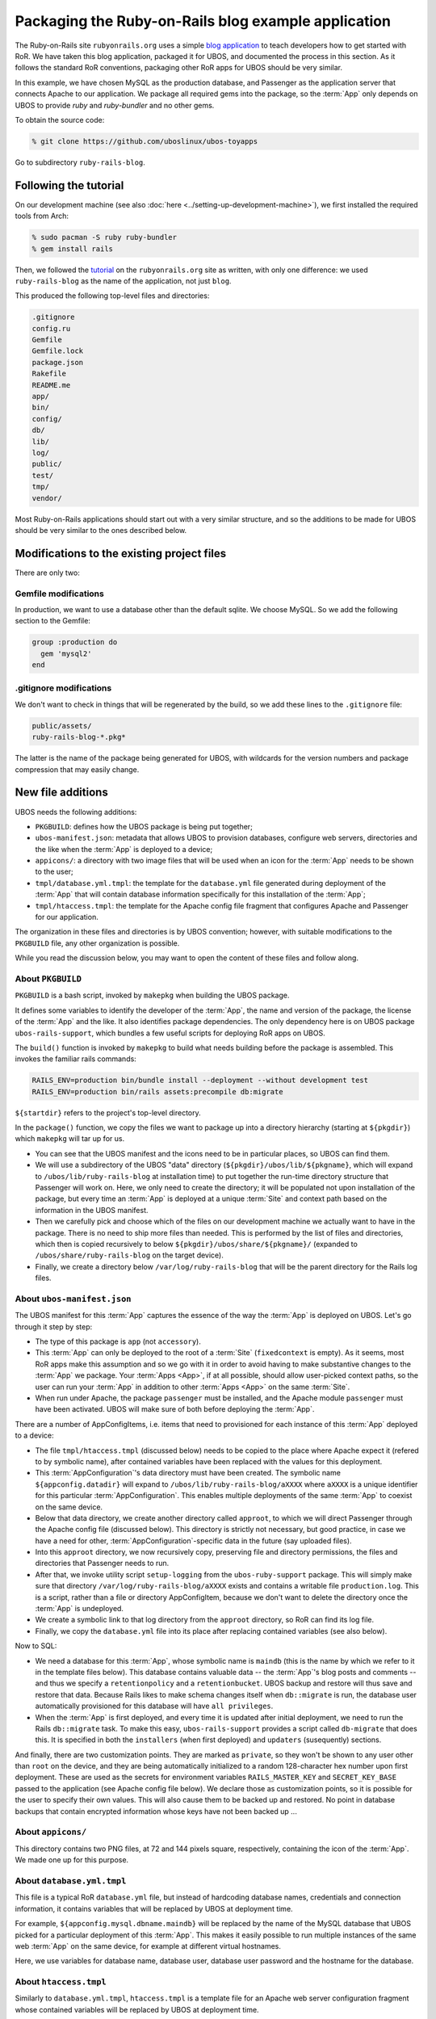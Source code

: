 Packaging the Ruby-on-Rails blog example application
====================================================

The Ruby-on-Rails site ``rubyonrails.org`` uses a simple
`blog application <http://guides.rubyonrails.org/getting_started.html>`_ to teach developers
how to get started with RoR. We have taken this blog application, packaged it for UBOS,
and documented the process in this section. As it follows the standard RoR conventions,
packaging other RoR apps for UBOS should be very similar.

In this example, we have chosen MySQL as the production database, and Passenger as the
application server that connects Apache to our application. We package all required
gems into the package, so the :term:`App` only depends on UBOS to provide `ruby` and `ruby-bundler`
and no other gems.

To obtain the source code:

.. code-block:: none

   % git clone https://github.com/uboslinux/ubos-toyapps

Go to subdirectory ``ruby-rails-blog``.

Following the tutorial
----------------------

On our development machine (see also :doc:`here <../setting-up-development-machine>`), we
first installed the required tools from Arch:

.. code-block:: none

   % sudo pacman -S ruby ruby-bundler
   % gem install rails

Then, we followed the
`tutorial <http://guides.rubyonrails.org/getting_started.html>`_
on the ``rubyonrails.org`` site as written, with only one difference: we used
``ruby-rails-blog`` as the name of the application, not just ``blog``.

This produced the following top-level files and directories:

.. code-block:: none

   .gitignore
   config.ru
   Gemfile
   Gemfile.lock
   package.json
   Rakefile
   README.me
   app/
   bin/
   config/
   db/
   lib/
   log/
   public/
   test/
   tmp/
   vendor/

Most Ruby-on-Rails applications should start out with a very similar structure, and so
the additions to be made for UBOS should be very similar to the ones described below.

Modifications to the existing project files
-------------------------------------------

There are only two:

Gemfile modifications
^^^^^^^^^^^^^^^^^^^^^

In production, we want to use a database other than the default sqlite. We choose MySQL.
So we add the following section to the Gemfile:

.. code-block:: ruby

   group :production do
     gem 'mysql2'
   end

.gitignore modifications
^^^^^^^^^^^^^^^^^^^^^^^^

We don't want to check in things that will be regenerated by the build, so we add
these lines to the ``.gitignore`` file:

.. code-block:: none

   public/assets/
   ruby-rails-blog-*.pkg*

The latter is the name of the package being generated for UBOS, with wildcards for the
version numbers and package compression that may easily change.

New file additions
------------------

UBOS needs the following additions:

* ``PKGBUILD``: defines how the UBOS package is being put together;
* ``ubos-manifest.json``: metadata that allows UBOS to provision databases, configure
  web servers, directories and the like when the :term:`App` is deployed to a device;
* ``appicons/``: a directory with two image files that will be used when an icon for the
  :term:`App` needs to be shown to the user;
* ``tmpl/database.yml.tmpl``: the template for the ``database.yml`` file generated during
  deployment of the :term:`App` that will contain database information specifically for this
  installation of the :term:`App`;
* ``tmpl/htaccess.tmpl``: the template for the Apache config file fragment that configures
  Apache and Passenger for our application.

The organization in these files and directories is by UBOS convention; however, with suitable
modifications to the ``PKGBUILD`` file, any other organization is possible.

While you read the discussion below, you may want to open the content of these files
and follow along.

About ``PKGBUILD``
^^^^^^^^^^^^^^^^^^

``PKGBUILD`` is a bash script, invoked by ``makepkg`` when building the UBOS package.

It defines some variables to identify the developer of the :term:`App`, the name and version of the
package, the license of the :term:`App` and the like. It also identifies package dependencies.
The only dependency here is on UBOS package ``ubos-rails-support``, which bundles a few
useful scripts for deploying RoR apps on UBOS.

The ``build()`` function is invoked by ``makepkg`` to build what needs building before
the package is assembled. This invokes the familiar rails commands:

.. code-block:: none

  RAILS_ENV=production bin/bundle install --deployment --without development test
  RAILS_ENV=production bin/rails assets:precompile db:migrate

``${startdir}`` refers to the project's top-level directory.

In the ``package()`` function, we copy the files we want to package up into a directory
hierarchy (starting at ``${pkgdir}``) which ``makepkg`` will tar up for us.

* You can see that the UBOS manifest and the icons need to be in particular places, so
  UBOS can find them.
* We will use a subdirectory of the UBOS "data" directory (``${pkgdir}/ubos/lib/${pkgname}``,
  which will expand to ``/ubos/lib/ruby-rails-blog`` at installation time) to put together
  the run-time directory structure that Passenger will work on. Here, we only need to
  create the directory; it will be populated not upon installation of the package, but
  every time an :term:`App` is deployed at a unique :term:`Site` and context path based on the information
  in the UBOS manifest.
* Then we carefully pick and choose which of the files on our development machine we
  actually want to have in the package. There is no need to ship more files than needed.
  This is performed by the list of files and directories, which then is copied recursively
  to below ``${pkgdir}/ubos/share/${pkgname}/`` (expanded to ``/ubos/share/ruby-rails-blog``
  on the target device).
* Finally, we create a directory below ``/var/log/ruby-rails-blog`` that will be the
  parent directory for the Rails log files.

About ``ubos-manifest.json``
^^^^^^^^^^^^^^^^^^^^^^^^^^^^

The UBOS manifest for this :term:`App` captures the essence of the way the :term:`App` is deployed
on UBOS. Let's go through it step by step:

* The type of this package is ``app`` (not ``accessory``).
* This :term:`App` can only be deployed to the root of a :term:`Site` (``fixedcontext`` is empty).
  As it seems, most RoR apps make this assumption and so we go with it in order to
  avoid having to make substantive changes to the :term:`App` we package. Your :term:`Apps <App>`, if at all
  possible, should allow user-picked context paths, so the user can run your :term:`App` in
  addition to other :term:`Apps <App>` on the same :term:`Site`.
* When run under Apache, the package ``passenger`` must be installed, and the
  Apache module ``passenger`` must have been activated. UBOS will make sure of both
  before deploying the :term:`App`.

There are a number of AppConfigItems, i.e. items that need to provisioned for each
instance of this :term:`App` deployed to a device:

* The file ``tmpl/htaccess.tmpl`` (discussed below) needs to be copied to the place
  where Apache expect it (refered to by symbolic name), after contained variables have
  been replaced with the values for this deployment.
* This :term:`AppConfiguration`'s data directory must have been created. The symbolic name
  ``${appconfig.datadir}`` will expand to ``/ubos/lib/ruby-rails-blog/aXXXX`` where
  ``aXXXX`` is a unique identifier for this particular :term:`AppConfiguration`. This enables
  multiple deployments of the same :term:`App` to coexist on the same device.
* Below that data directory, we create another directory called ``approot``, to which
  we will direct Passenger through the Apache config file (discussed below). This directory
  is strictly not necessary, but good practice, in case we have a need for other,
  :term:`AppConfiguration`-specific data in the future (say uploaded files).
* Into this ``approot`` directory, we now recursively copy, preserving file and
  directory permissions, the files and directories that Passenger needs to run.
* After that, we invoke utility script ``setup-logging`` from the ``ubos-ruby-support``
  package. This will simply make sure that directory ``/var/log/ruby-rails-blog/aXXXX``
  exists and contains a writable file ``production.log``. This is a script, rather
  than a file or directory AppConfigItem, because we don't want to delete the directory
  once the :term:`App` is undeployed.
* We create a symbolic link to that log directory from the ``approot`` directory, so
  RoR can find its log file.
* Finally, we copy the ``database.yml`` file into its place after replacing contained
  variables (see also below).

Now to SQL:

* We need a database for this :term:`App`, whose symbolic name is ``maindb`` (this is the name
  by which we refer to it in the template files below). This database contains valuable
  data -- the :term:`App`'s blog posts and comments -- and thus we specify a ``retentionpolicy``
  and a ``retentionbucket``. UBOS backup and restore will thus save and restore that
  data. Because Rails likes to make schema changes itself when ``db::migrate`` is run,
  the database user automatically provisioned for this database will have
  ``all privileges``.
* When the :term:`App` is first deployed, and every time it is updated after initial deployment,
  we need to run the Rails ``db::migrate`` task. To make this easy, ``ubos-rails-support``
  provides a script called ``db-migrate`` that does this. It is specified in both
  the ``installers`` (when first deployed) and ``updaters`` (susequently) sections.

And finally, there are two customization points. They are marked as ``private``, so they
won't be shown to any user other than ``root`` on the device, and they are being
automatically initialized to a random 128-character hex number upon first deployment.
These are used as the secrets for environment variables ``RAILS_MASTER_KEY`` and
``SECRET_KEY_BASE`` passed to the application (see Apache config file below). We declare
those as customization points, so it is possible for the user to specify their own
values. This will also cause them to be backed up and restored. No point in database backups
that contain encrypted information whose keys have not been backed up ...

About ``appicons/``
^^^^^^^^^^^^^^^^^^^

This directory contains two PNG files, at 72 and 144 pixels square, respectively,
containing the icon of the :term:`App`. We made one up for this purpose.

About ``database.yml.tmpl``
^^^^^^^^^^^^^^^^^^^^^^^^^^^

This file is a typical RoR ``database.yml`` file, but instead of hardcoding database
names, credentials and connection information, it contains variables that will be replaced
by UBOS at deployment time.

For example, ``${appconfig.mysql.dbname.maindb}`` will be replaced by the name of the MySQL
database that UBOS picked for a particular deployment of this :term:`App`. This makes it easily
possible to run multiple instances of the same web :term:`App` on the same device, for example
at different virtual hostnames.

Here, we use variables for database name, database user, database user password and
the hostname for the database.

About ``htaccess.tmpl``
^^^^^^^^^^^^^^^^^^^^^^^

Similarly to ``database.yml.tmpl``, ``htaccess.tmpl`` is a template file for an
Apache web server configuration fragment whose contained variables will be replaced by
UBOS at deployment time.

Variable ``${appconfig.apache2.dir}`` refers to the top-level Apache directory that
maps to the hostname and context path picked by the user when deploying this :term:`App` (think
of it as the Apache Docroot for this virtual host, or a subdirectory if not installed
at the root of the :term:`Site`).

However, we point Passenger to ``${appconfig.datadir}/approot`` as the place where it
finds the Rails :term:`App`, as discussed above. We run Passenger as user and group ``http``,
like the Apache web server itself, to make it easier for :term:`Sites <Site>` that use a mix of
RoR and other types of applications.

Finally, we pass the values of the customizationpoints ``railsmasterkey`` and
``secretkeybase`` to Passenger by means of environment variables. These environmnent
variables can then be picked up by the application, and we don't need to change the
Rails defaults (obviously this could be done differently).


Building and running the App on UBOS
------------------------------------

On the development machine, change to the project's root directory (that contains the
``PKGBUILD``) and execute:

.. code-block:: none

  % makepkg

This will create the package file ``ruby-rails-blog-0.1-1-any.pkg.tar.xz``.

Transfer this package file to your UBOS device using any way you like. Then, install
the package there:

.. code-block:: none

   % sudo pacman -U ruby-rails-blog-0.1-1-any.pkg.tar.xz

Now you are ready to create a website that runs the application. Execute:

.. code-block:: none

   % sudo ubos-admin createsite

and answer the questions. When asked for the name of the application to install,
enter ``ruby-rails-blog``. Make sure that your DNS setup is consistent with the name of
the :term:`Site` (or use ``*`` as the name of the :term:`Site`). Once the command is finished, your
:term:`Site` is accessible with a web browser at the hostname specified.

